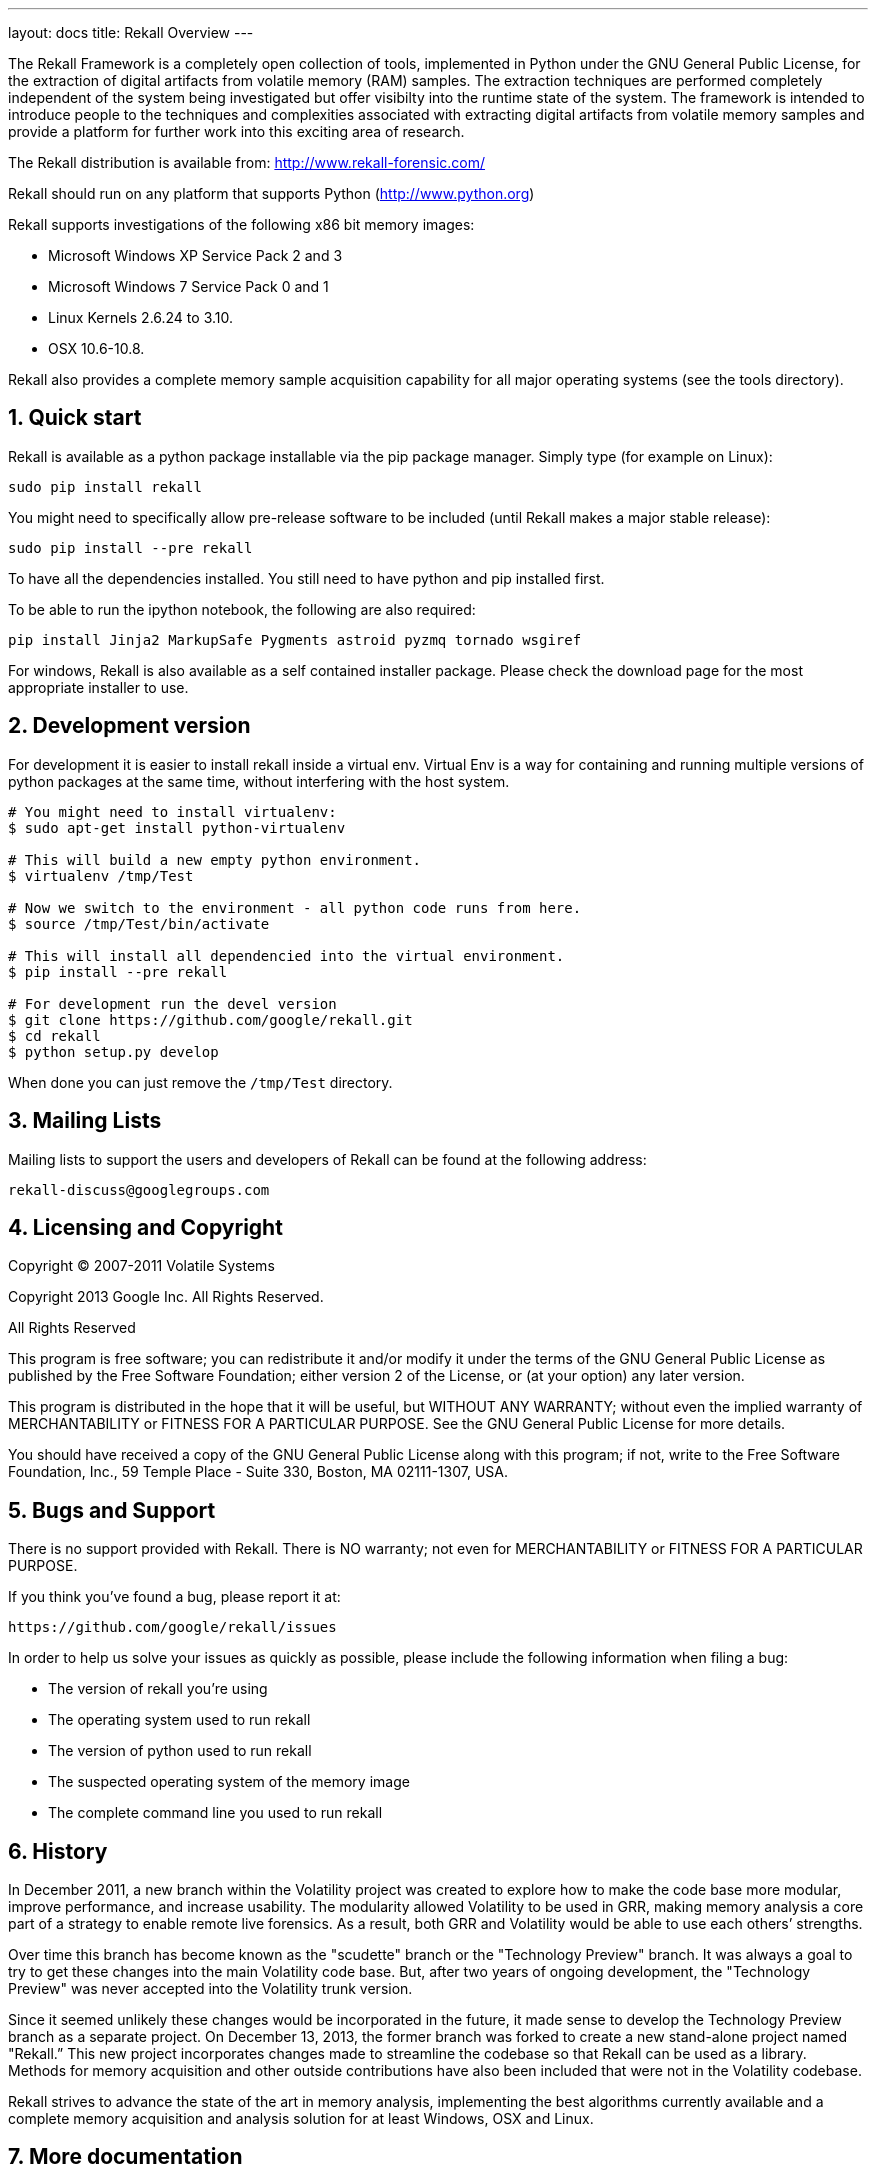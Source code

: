 ---
layout: docs
title: Rekall Overview
---

:icons:
:numbered:

The Rekall Framework is a completely open collection of tools, implemented in
Python under the GNU General Public License, for the extraction of digital
artifacts from volatile memory (RAM) samples.  The extraction techniques are
performed completely independent of the system being investigated but offer
visibilty into the runtime state of the system. The framework is intended to
introduce people to the techniques and complexities associated with extracting
digital artifacts from volatile memory samples and provide a platform for
further work into this exciting area of research.

The Rekall distribution is available from:
http://www.rekall-forensic.com/

Rekall should run on any platform that supports
Python (http://www.python.org)

Rekall supports investigations of the following x86 bit memory images:

* Microsoft Windows XP Service Pack 2 and 3
* Microsoft Windows 7 Service Pack 0 and 1
* Linux Kernels 2.6.24 to 3.10.
* OSX 10.6-10.8.

Rekall also provides a complete memory sample acquisition capability for all
major operating systems (see the tools directory).

Quick start
-----------

Rekall is available as a python package installable via the pip package
manager. Simply type (for example on Linux):

--------------------------------------------------------------------------
sudo pip install rekall
--------------------------------------------------------------------------

You might need to specifically allow pre-release software to be included (until
Rekall makes a major stable release):

--------------------------------------------------------------------------
sudo pip install --pre rekall
--------------------------------------------------------------------------

To have all the dependencies installed. You still need to have python and pip
installed first.

To be able to run the ipython notebook, the following are also required:

--------------------------------------------------------------------------
pip install Jinja2 MarkupSafe Pygments astroid pyzmq tornado wsgiref
--------------------------------------------------------------------------

For windows, Rekall is also available as a self contained installer
package. Please check the download page for the most appropriate installer to
use.

Development version
-------------------

For development it is easier to install rekall inside a virtual env. Virtual Env
is a way for containing and running multiple versions of python packages at the
same time, without interfering with the host system.

--------------------------------------------------------------------------
# You might need to install virtualenv:
$ sudo apt-get install python-virtualenv

# This will build a new empty python environment.
$ virtualenv /tmp/Test

# Now we switch to the environment - all python code runs from here.
$ source /tmp/Test/bin/activate

# This will install all dependencied into the virtual environment.
$ pip install --pre rekall

# For development run the devel version
$ git clone https://github.com/google/rekall.git
$ cd rekall
$ python setup.py develop
--------------------------------------------------------------------------

When done you can just remove the `/tmp/Test` directory.


Mailing Lists
-------------

Mailing lists to support the users and developers of Rekall
can be found at the following address:

    rekall-discuss@googlegroups.com

Licensing and Copyright
-----------------------

Copyright (C) 2007-2011 Volatile Systems

Copyright 2013 Google Inc. All Rights Reserved.

All Rights Reserved

This program is free software; you can redistribute it and/or
modify it under the terms of the GNU General Public License
as published by the Free Software Foundation; either version 2
of the License, or (at your option) any later version.

This program is distributed in the hope that it will be useful,
but WITHOUT ANY WARRANTY; without even the implied warranty of
MERCHANTABILITY or FITNESS FOR A PARTICULAR PURPOSE.  See the
GNU General Public License for more details.

You should have received a copy of the GNU General Public License
along with this program; if not, write to the Free Software
Foundation, Inc., 59 Temple Place - Suite 330, Boston, MA
02111-1307, USA.


Bugs and Support
----------------

There is no support provided with Rekall. There is NO
warranty; not even for MERCHANTABILITY or FITNESS FOR A PARTICULAR
PURPOSE.

If you think you've found a bug, please report it at:

    https://github.com/google/rekall/issues

In order to help us solve your issues as quickly as possible,
please include the following information when filing a bug:

* The version of rekall you're using
* The operating system used to run rekall
* The version of python used to run rekall
* The suspected operating system of the memory image
* The complete command line you used to run rekall

History
-------

In December 2011, a new branch within the Volatility project was created to
explore how to make the code base more modular, improve performance, and
increase usability. The modularity allowed Volatility to be used in GRR, making
memory analysis a core part of a strategy to enable remote live forensics.  As a
result, both GRR and Volatility would be able to use each others’ strengths.

Over time this branch has become known as the "scudette" branch or the
"Technology Preview" branch.  It was always a goal to try to get these changes
into the main Volatility code base.  But, after two years of ongoing
development, the "Technology Preview" was never accepted into the Volatility
trunk version.

Since it seemed unlikely these changes would be incorporated in the future, it
made sense to develop the Technology Preview branch as a separate project. On
December 13, 2013, the former branch was forked to create a new stand-alone
project named "Rekall.” This new project incorporates changes made to streamline
the codebase so that Rekall can be used as a library. Methods for memory
acquisition and other outside contributions have also been included that were
not in the Volatility codebase.

Rekall strives to advance the state of the art in memory analysis, implementing
the best algorithms currently available and a complete memory acquisition and
analysis solution for at least Windows, OSX and Linux.


More documentation
------------------

Further documentation is available in the doc/ directory of this distribution.
